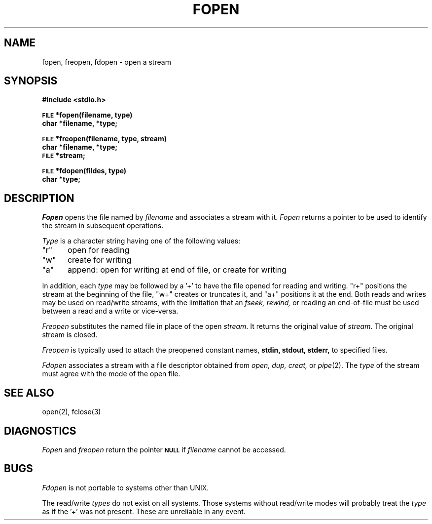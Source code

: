 .\" Copyright (c) 1980 Regents of the University of California.
.\" All rights reserved.  The Berkeley software License Agreement
.\" specifies the terms and conditions for redistribution.
.\"
.\"	@(#)fopen.3	6.1 (Berkeley) 5/15/85
.\"
.TH FOPEN 3S  ""
.UC 4
.SH NAME
fopen, freopen, fdopen \- open a stream
.SH SYNOPSIS
.B #include <stdio.h>
.PP
.SM
.B FILE
.B *fopen(filename, type)
.br
.B char *filename, *type;
.PP
.SM
.B FILE
.B *freopen(filename, type, stream)
.br
.B char *filename, *type;
.br
.SM
.B FILE
.B *stream;
.PP
.SM
.B FILE
.B *fdopen(fildes, type)
.br
.B char *type;
.SH DESCRIPTION
.I Fopen
opens the file named by
.I filename
and associates a stream with it.
.I Fopen
returns a pointer to be used to identify the stream in subsequent operations.
.PP
.I Type
is a character string having one of the following values:
.TP 5
"r"
open for reading
.ns
.TP 5
"w"
create for writing
.ns
.TP 5
"a"
append: open for writing at end of file, or create for writing
.PP
In addition, each
.I type
may be followed by a '+' to have the file opened for reading and writing.
"r+" positions the stream at the beginning of the file, "w+" creates
or truncates it, and "a+" positions it at the end.  Both reads and writes
may be used on read/write streams, with the limitation that an
.I fseek, rewind,
or reading an end-of-file must be used between a read and a write or vice-versa.
.PP
.I Freopen
substitutes the named file in place of the open
.IR stream .
It returns the original value of
.IR stream .
The original stream is closed.
.PP
.I Freopen
is typically used to attach the preopened constant names,
.B stdin, stdout, stderr,
to specified files.
.PP
.I Fdopen
associates a stream with a file descriptor obtained from
.I open, dup, creat,
or
.IR pipe (2).
The
.I type
of the stream must agree with the mode of the open file.
.SH "SEE ALSO"
open(2),
fclose(3)
.SH DIAGNOSTICS
.I Fopen
and 
.I freopen
return the pointer
.SM
.B NULL
if
.I filename
cannot be accessed.
.SH BUGS
.I Fdopen
is not portable to systems other than UNIX.
.PP
The read/write 
.I types
do not exist on all systems.  Those systems without
read/write modes will probably treat the 
.I type
as if the '+' was not present.  These are unreliable in any event.
